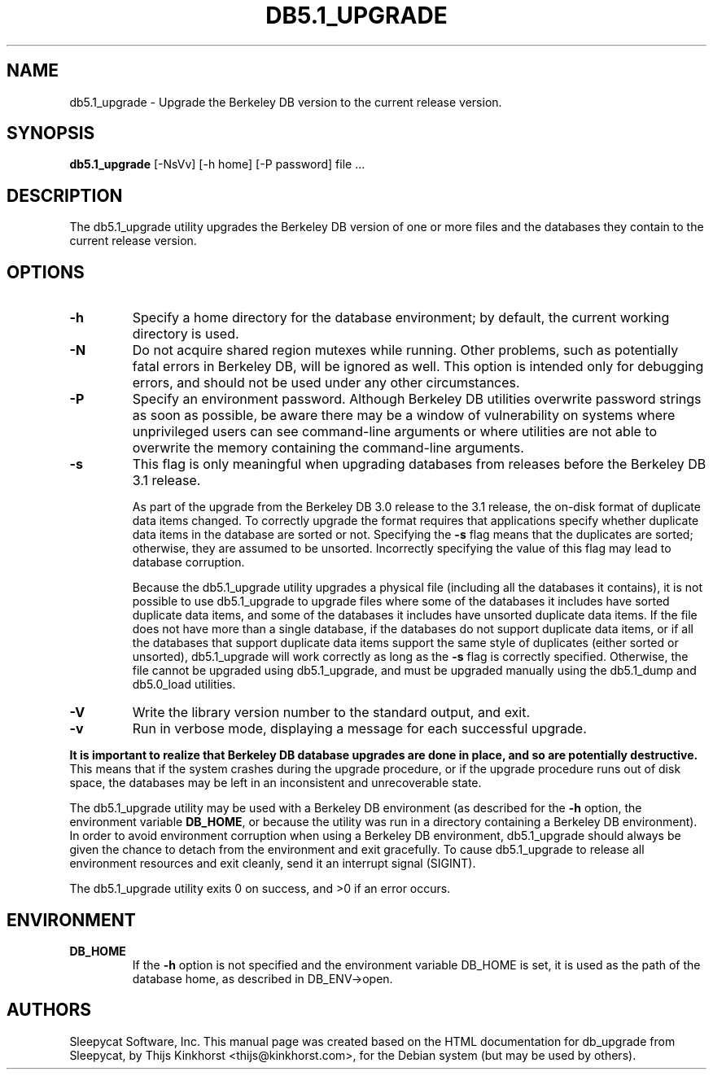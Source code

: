 .\" Manual Page for Berkely DB utils, created from upstream
.\" documentation by Thijs Kinkhorst <thijs@kinkhorst.com>.
.TH DB5.1_UPGRADE 1 "28 January 2005"
.SH NAME
db5.1_upgrade \- Upgrade the Berkeley DB version to the current release version.
.SH SYNOPSIS
.B db5.1_upgrade
[-NsVv] [-h home] [-P password] file ...
.SH DESCRIPTION
The db5.1_upgrade utility upgrades the Berkeley DB version of one or more files
and the databases they contain to the current release version.
.SH OPTIONS
.IP \fB\-h\fR
Specify a home directory for the database environment; by
default, the current working directory is used.
.IP \fB\-N\fR
Do not acquire shared region mutexes while running.  Other problems,
such as potentially fatal errors in Berkeley DB, will be ignored as well.
This option is intended only for debugging errors, and should not be
used under any other circumstances.
.IP \fB\-P\fR
Specify an environment password.  Although Berkeley DB utilities overwrite
password strings as soon as possible, be aware there may be a window of
vulnerability on systems where unprivileged users can see command-line
arguments or where utilities are not able to overwrite the memory
containing the command-line arguments.
.IP \fB\-s\fR
This flag is only meaningful when upgrading databases from releases
before the Berkeley DB 3.1 release.
.sp
As part of the upgrade from the Berkeley DB 3.0 release to the 3.1 release,
the on-disk format of duplicate data items changed. To correctly upgrade
the format requires that applications specify whether duplicate data
items in the database are sorted or not. Specifying the \fB-s\fR
flag means that the duplicates are sorted; otherwise, they are assumed
to be unsorted.  Incorrectly specifying the value of this flag may lead
to database corruption.
.sp
Because the db5.1_upgrade utility upgrades a physical file
(including all the databases it contains), it is not possible to use
db5.1_upgrade to upgrade files where some of the databases it
includes have sorted duplicate data items, and some of the databases it
includes have unsorted duplicate data items. If the file does not have
more than a single database, if the databases do not support duplicate
data items, or if all the databases that support duplicate data items
support the same style of duplicates (either sorted or unsorted),
db5.1_upgrade will work correctly as long as the \fB-s\fR flag
is correctly specified. Otherwise, the file cannot be upgraded using
db5.1_upgrade, and must be upgraded manually using the
db5.1_dump and db5.0_load utilities.
.IP \fB\-V\fR
Write the library version number to the standard output, and exit.
.IP \fB\-v\fR
Run in verbose mode, displaying a message for each successful upgrade.
.PP
\fBIt is important to realize that Berkeley DB database upgrades are done
in place, and so are potentially destructive.\fR This means that if the
system crashes during the upgrade procedure, or if the upgrade procedure
runs out of disk space, the databases may be left in an inconsistent and
unrecoverable state.
.PP
The db5.1_upgrade utility may be used with a Berkeley DB environment (as described for the
\fB-h\fR option, the environment variable \fBDB_HOME\fR, or
because the utility was run in a directory containing a Berkeley DB
environment).  In order to avoid environment corruption when using a
Berkeley DB environment, db5.1_upgrade should always be given the chance to
detach from the environment and exit gracefully.  To cause db5.1_upgrade
to release all environment resources and exit cleanly, send it an
interrupt signal (SIGINT).
.PP
The db5.1_upgrade utility exits 0 on success, and >0 if an error occurs.
.SH ENVIRONMENT
.IP \fBDB_HOME\fR
If the \fB-h\fR option is not specified and the environment variable
DB_HOME is set, it is used as the path of the database home, as described
in DB_ENV->open.
.SH AUTHORS
Sleepycat Software, Inc. This manual page was created based on
the HTML documentation for db_upgrade from Sleepycat,
by Thijs Kinkhorst <thijs@kinkhorst.com>,
for the Debian system (but may be used by others).
